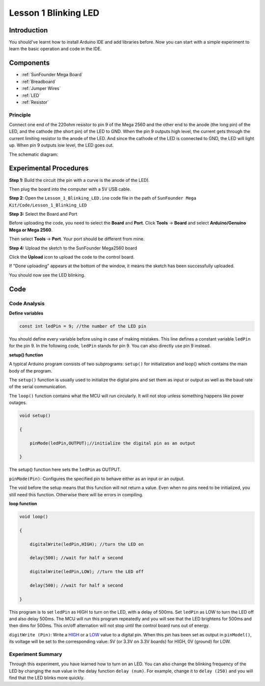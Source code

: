 .. _blinking_mega:

Lesson 1 Blinking LED
===========================

Introduction
---------------------

You should've learnt how to install Arduino IDE and add libraries
before. Now you can start with a simple experiment to learn the basic
operation and code in the IDE.

Components
--------------------

.. image:: media_mega2560/mega01.png
   :align: center


* :ref:`SunFounder Mega Board`
* :ref:`Breadboard`
* :ref:`Jumper Wires`
* :ref:`LED`
* :ref:`Resistor`


Principle
^^^^^^^^^^^^^

Connect one end of the 220ohm resistor to pin 9 of the Mega 2560 and the
other end to the anode (the long pin) of the LED, and the cathode (the
short pin) of the LED to GND. When the pin 9 outputs high level, the
current gets through the current limiting resistor to the anode of the
LED. And since the cathode of the LED is connected to GND, the LED will
light up. When pin 9 outputs low level, the LED goes out.

The schematic diagram: 

.. image:: media_mega2560/image53.png
    :align: center



Experimental Procedures
------------------------------

**Step 1:** Build the circuit (the pin with a curve is the anode of the
LED).

Then plug the board into the computer with a 5V USB cable.

.. image:: media_mega2560/image54.png
    :align: center


**Step 2**: Open the ``Lesson_1_Blinking_LED.ino`` code file in the path of
``SunFounder Mega Kit/Code/Lesson_1_Blinking_LED``

**Step 3:** Select the Board and Port

Before uploading the code, you need to select the **Board** and
**Port**. Click **Tools** -> **Board** and select **Arduino/Genuino
Mega or Mega 2560**.

.. image:: media_mega2560/image55.png
    :align: center

Then select **Tools** -> **Port**. Your port should be different from
mine.

.. image:: media_mega2560/image56.png
    :align: center


**Step 4:** Upload the sketch to the SunFounder Mega2560 board

Click the **Upload** icon to upload the code to the control board.

.. image:: media_mega2560/image57.png
    :align: center


If "Done uploading" appears at the bottom of the window, it means the
sketch has been successfully uploaded.

.. image:: media_mega2560/image58.png
    :align: center


You should now see the LED blinking.

.. image:: media_mega2560/image59.jpeg
    :align: center

Code
-------

.. raw:: html

    <iframe src=https://create.arduino.cc/editor/sunfounder01/8720186d-a77f-4450-8b6a-792fb14078c5/preview?embed style="height:510px;width:100%;margin:10px 0" frameborder=0></iframe>

Code Analysis
^^^^^^^^^^^^^^^^^^^

**Define variables**

.. code-block:: arduino

    const int ledPin = 9; //the number of the LED pin

You should define every variable before using in case of making
mistakes. This line defines a constant variable ``ledPin`` for the pin 9.
In the following code, ``ledPin`` stands for pin 9. You can also directly
use pin 9 instead.

**setup() function**

A typical Arduino program consists of two subprograms: ``setup()`` for
initialization and loop() which contains the main body of the program.

The ``setup()`` function is usually used to initialize the digital pins
and set them as input or output as well as the baud rate of the serial
communication.

The ``loop()`` function contains what the MCU will run circularly. It will
not stop unless something happens like power outages.

.. code-block:: arduino

    void setup()

    {

        pinMode(ledPin,OUTPUT);//initialize the digital pin as an output

    }

The setup() function here sets the ``ledPin`` as OUTPUT.

``pinMode(Pin)``: Configures the specified pin to behave either as an
input or an output.

The void before the setup means that this function will not return a
value. Even when no pins need to be initialized, you still need this
function. Otherwise there will be errors in compiling.

**loop function**

.. code-block:: arduino

    void loop()

    {

        digitalWrite(ledPin,HIGH); //turn the LED on

        delay(500); //wait for half a second

        digitalWrite(ledPin,LOW); //turn the LED off

        delay(500); //wait for half a second

    }

This program is to set ``ledPin`` as HIGH to turn on the LED, with a delay
of 500ms. Set ``ledPin`` as LOW to turn the LED off and also delay 500ms.
The MCU will run this program repeatedly and you will see that the LED
brightens for 500ms and then dims for 500ms. This on/off alternation
will not stop until the control board runs out of energy.

``digitWrite (Pin)``: Write
a `HIGH <https://www.arduino.cc/en/Reference/Constants>`_ or
a `LOW <https://www.arduino.cc/en/Reference/Constants>`_ value to a
digital pin. When this pin has been set as output in ``pinModel()``, its
voltage will be set to the corresponding value: 5V (or 3.3V on 3.3V
boards) for HIGH, 0V (ground) for LOW.

Experiment Summary
^^^^^^^^^^^^^^^^^^^^^^^^^^^^^^^^^^

Through this experiment, you have learned how to turn on an LED. You can
also change the blinking frequency of the LED by changing the ``num``
value in the delay function ``delay (num)``. For example, change it to
``delay (250)`` and you will find that the LED blinks more quickly.